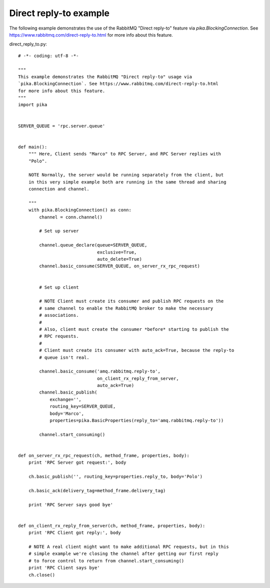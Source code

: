 Direct reply-to example
==============================
The following example demonstrates the use of the RabbitMQ "Direct reply-to" feature via `pika.BlockingConnection`. See https://www.rabbitmq.com/direct-reply-to.html for more info about this feature.

direct_reply_to.py::

    # -*- coding: utf-8 -*-

    """
    This example demonstrates the RabbitMQ "Direct reply-to" usage via
    `pika.BlockingConnection`. See https://www.rabbitmq.com/direct-reply-to.html
    for more info about this feature.
    """
    import pika


    SERVER_QUEUE = 'rpc.server.queue'


    def main():
        """ Here, Client sends "Marco" to RPC Server, and RPC Server replies with
        "Polo".

        NOTE Normally, the server would be running separately from the client, but
        in this very simple example both are running in the same thread and sharing
        connection and channel.

        """
        with pika.BlockingConnection() as conn:
            channel = conn.channel()

            # Set up server

            channel.queue_declare(queue=SERVER_QUEUE,
                                  exclusive=True,
                                  auto_delete=True)
            channel.basic_consume(SERVER_QUEUE, on_server_rx_rpc_request)


            # Set up client

            # NOTE Client must create its consumer and publish RPC requests on the
            # same channel to enable the RabbitMQ broker to make the necessary
            # associations.
            #
            # Also, client must create the consumer *before* starting to publish the
            # RPC requests.
            #
            # Client must create its consumer with auto_ack=True, because the reply-to
            # queue isn't real.

            channel.basic_consume('amq.rabbitmq.reply-to',
                                  on_client_rx_reply_from_server,
                                  auto_ack=True)
            channel.basic_publish(
                exchange='',
                routing_key=SERVER_QUEUE,
                body='Marco',
                properties=pika.BasicProperties(reply_to='amq.rabbitmq.reply-to'))

            channel.start_consuming()


    def on_server_rx_rpc_request(ch, method_frame, properties, body):
        print 'RPC Server got request:', body

        ch.basic_publish('', routing_key=properties.reply_to, body='Polo')

        ch.basic_ack(delivery_tag=method_frame.delivery_tag)

        print 'RPC Server says good bye'


    def on_client_rx_reply_from_server(ch, method_frame, properties, body):
        print 'RPC Client got reply:', body

        # NOTE A real client might want to make additional RPC requests, but in this
        # simple example we're closing the channel after getting our first reply
        # to force control to return from channel.start_consuming()
        print 'RPC Client says bye'
        ch.close()
